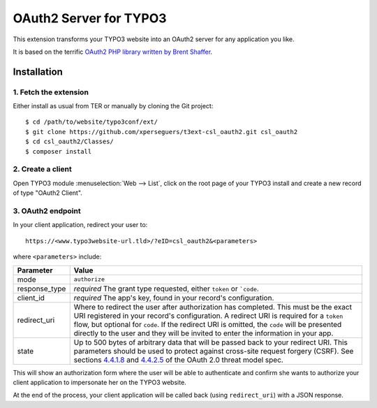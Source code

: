 .. _start:

=======================
OAuth2 Server for TYPO3
=======================

This extension transforms your TYPO3 website into an OAuth2 server for any application you like.

It is based on the terrific `OAuth2 PHP library written by Brent Shaffer <http://bshaffer.github.io/oauth2-server-php-docs>`__.


Installation
============


1. Fetch the extension
----------------------

Either install as usual from TER or manually by cloning the Git project:

::

    $ cd /path/to/website/typo3conf/ext/
    $ git clone https://github.com/xperseguers/t3ext-csl_oauth2.git csl_oauth2
    $ cd csl_oauth2/Classes/
    $ composer install


2. Create a client
------------------

Open TYPO3 module :menuselection:`Web --> List`, click on the root page of your TYPO3 install and create a new record of
type "OAuth2 Client".


3. OAuth2 endpoint
------------------

In your client application, redirect your user to::

    https://<www.typo3website-url.tld>/?eID=csl_oauth2&<parameters>

where ``<parameters>`` include:

================  =============================================================================================
Parameter         Value
================  =============================================================================================
mode              ``authorize``
response_type     *required* The grant type requested, either ``token`` or ```code``.
client_id         *required* The app's key, found in your record's configuration.
redirect_uri      Where to redirect the user after authorization has completed. This must be the exact URI
                  registered in your record's configuration. A redirect URI is required for a ``token`` flow,
                  but optional for ``code``. If the redirect URI is omitted, the ``code`` will be presented
                  directly to the user and they will be invited to enter the information in your app.
state             Up to 500 bytes of arbitrary data that will be passed back to your redirect URI. This
                  parameters should be used to protect against cross-site request forgery (CSRF). See sections
                  `4.4.1.8 <https://tools.ietf.org/html/rfc6819#section-4.4.1.8>`_ and
                  `4.4.2.5 <https://tools.ietf.org/html/rfc6819#section-4.4.2.5>`_  of the OAuth 2.0 threat
                  model spec.
================  =============================================================================================

This will show an authorization form where the user will be able to authenticate and confirm she wants to authorize your
client application to impersonate her on the TYPO3 website.

At the end of the process, your client application will be called back (using ``redirect_uri``) with a JSON response.
